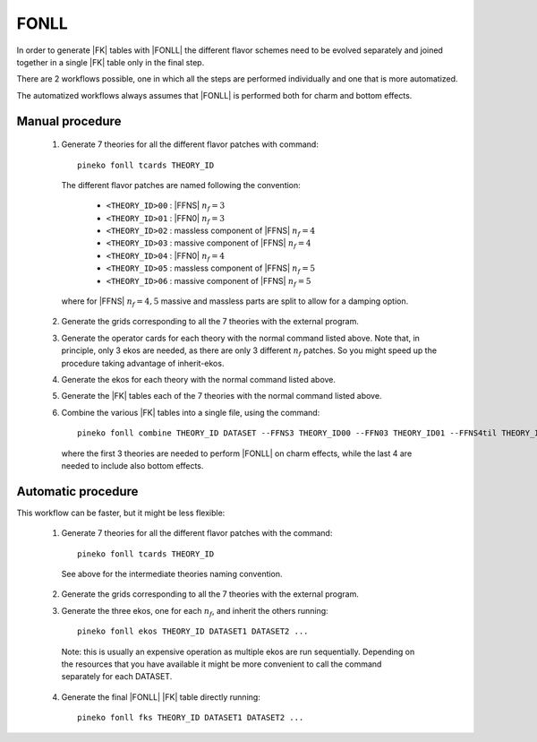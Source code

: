 FONLL
=====

In order to generate |FK| tables with |FONLL| the different flavor schemes
need to be evolved separately and joined together in a single |FK| table only
in the final step.

There are 2 workflows possible, one in which all the steps are performed individually
and one that is more automatized.

The automatized workflows always assumes that |FONLL| is performed both for
charm and bottom effects.

Manual procedure
----------------

  1. Generate 7 theories for all the different flavor patches with command::

      pineko fonll tcards THEORY_ID

    The different flavor patches are named following the convention:

      * ``<THEORY_ID>00`` : |FFNS| :math:`n_f=3`
      * ``<THEORY_ID>01`` : |FFN0| :math:`n_f=3`
      * ``<THEORY_ID>02`` : massless component of |FFNS| :math:`n_f=4`
      * ``<THEORY_ID>03`` : massive component of |FFNS| :math:`n_f=4`
      * ``<THEORY_ID>04`` : |FFN0| :math:`n_f=4`
      * ``<THEORY_ID>05`` : massless component of |FFNS| :math:`n_f=5`
      * ``<THEORY_ID>06`` : massive component of |FFNS| :math:`n_f=5`

    where for |FFNS| :math:`n_f=4,5` massive and massless parts are split to
    allow for a damping option.

  2. Generate the grids corresponding to all the 7 theories with the external program.

  3. Generate the operator cards for each theory with the normal command listed above.
     Note that, in principle, only 3 ekos are needed, as there are only 3 different :math:`n_f` patches.
     So you might speed up the procedure taking advantage of inherit-ekos.

  4. Generate the ekos for each theory with the normal command listed above.

  5. Generate the |FK| tables each of the 7 theories with the normal command listed above.

  6. Combine the various |FK| tables into a single file, using the command::

      pineko fonll combine THEORY_ID DATASET --FFNS3 THEORY_ID00 --FFN03 THEORY_ID01 --FFNS4til THEORY_ID02 --FFNS4bar THEORY_ID03 --FFN04 THEORY_ID04 --FFNS5til THEORY_ID05 --FFNS5bar THEORY_ID06

    where the first 3 theories are needed to perform |FONLL| on charm effects,
    while the last 4 are needed to include also bottom effects.

Automatic procedure
-------------------

This workflow can be faster, but it might be less flexible:

  1. Generate 7 theories for all the different flavor patches with the command::

      pineko fonll tcards THEORY_ID

    See above for the intermediate theories naming convention.

  2. Generate the grids corresponding to all the 7 theories with the external program.

  3. Generate the three ekos, one for each :math:`n_f`, and inherit the others running::

      pineko fonll ekos THEORY_ID DATASET1 DATASET2 ...

    Note: this is usually an expensive operation as multiple ekos are run sequentially.
    Depending on the resources that you have available it might be more convenient
    to call the command separately for each DATASET.

  4. Generate the final |FONLL| |FK| table directly running::

      pineko fonll fks THEORY_ID DATASET1 DATASET2 ...
